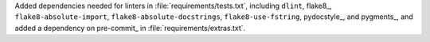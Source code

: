 Added dependencies needed for linters in :file:`requirements/tests.txt`,
including ``dlint``, flake8_, ``flake8-absolute-import``,
``flake8-absolute-docstrings``, ``flake8-use-fstring``, pydocstyle_,
and pygments_, and added a dependency on pre-commit_ in
:file:`requirements/extras.txt`.
